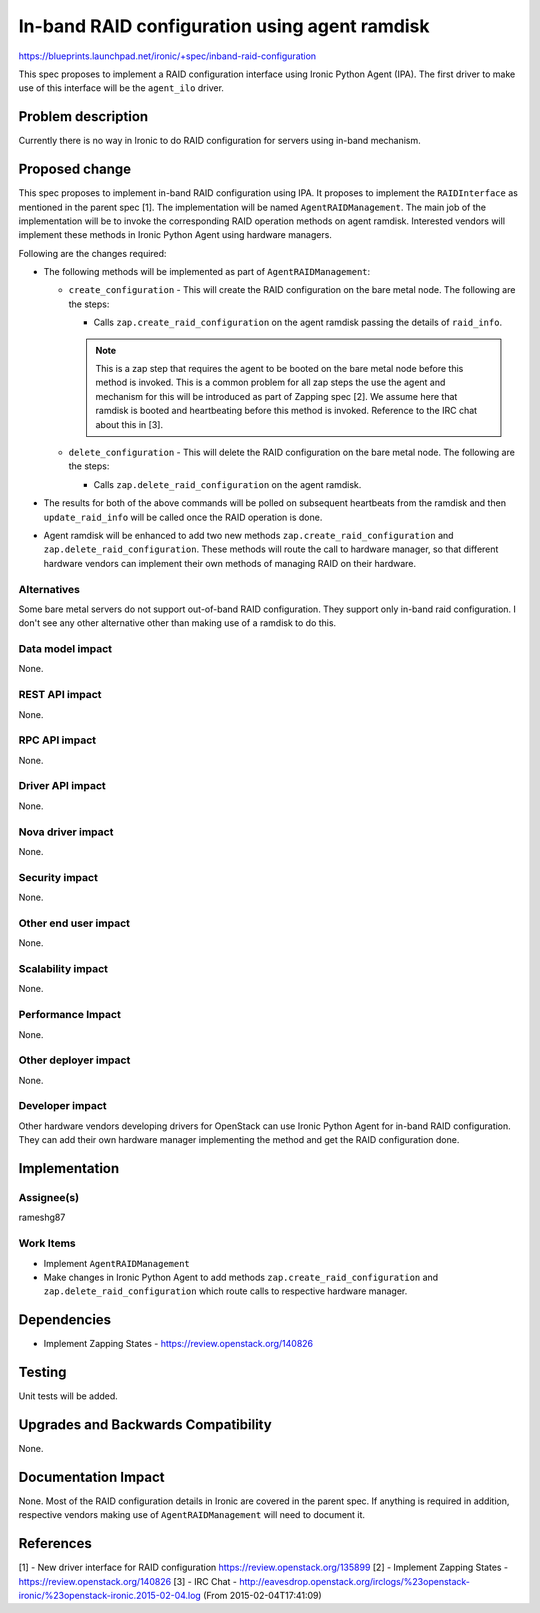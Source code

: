 ..
 This work is licensed under a Creative Commons Attribution 3.0 Unported
 License.

 http://creativecommons.org/licenses/by/3.0/legalcode

==============================================
In-band RAID configuration using agent ramdisk
==============================================

https://blueprints.launchpad.net/ironic/+spec/inband-raid-configuration

This spec proposes to implement a RAID configuration interface using
Ironic Python Agent (IPA). The first driver to make use of this interface
will be the ``agent_ilo`` driver.

Problem description
===================

Currently there is no way in Ironic to do RAID configuration for servers
using in-band mechanism.

Proposed change
===============

This spec proposes to implement in-band RAID configuration using IPA.
It proposes to implement the ``RAIDInterface`` as mentioned in the parent
spec [1]. The implementation will be named ``AgentRAIDManagement``. The main
job of the implementation will be to invoke the corresponding RAID operation
methods on agent ramdisk.  Interested vendors will implement these methods in
Ironic Python Agent using hardware managers.

Following are the changes required:

* The following methods will be implemented as part of ``AgentRAIDManagement``:

  + ``create_configuration`` - This will create the RAID configuration on
    the bare metal node. The following are the steps:

    - Calls ``zap.create_raid_configuration`` on the agent ramdisk passing
      the details of ``raid_info``.

    .. note::
      This is a zap step that requires the agent to be booted on the bare metal
      node before this method is invoked.  This is a common problem for all
      zap steps the use the agent and mechanism for this will be introduced as
      part of Zapping spec [2]. We assume here that ramdisk is booted and
      heartbeating before this method is invoked. Reference to the IRC chat
      about this in [3].

  + ``delete_configuration`` - This will delete the RAID configuration on
    the bare metal node. The following are the steps:

    - Calls ``zap.delete_raid_configuration`` on the agent ramdisk.

* The results for both of the above commands will be polled on subsequent
  heartbeats from the ramdisk and then ``update_raid_info`` will be called once
  the RAID operation is done.

* Agent ramdisk will be enhanced to add two new methods
  ``zap.create_raid_configuration`` and ``zap.delete_raid_configuration``.
  These methods will route the call to hardware manager, so that different
  hardware vendors can implement their own methods of managing RAID
  on their hardware.

Alternatives
------------

Some bare metal servers do not support out-of-band RAID configuration.  They
support only in-band raid configuration.  I don't see any other alternative
other than making use of a ramdisk to do this.

Data model impact
-----------------

None.

REST API impact
---------------

None.

RPC API impact
--------------

None.

Driver API impact
-----------------

None.

Nova driver impact
------------------

None.

Security impact
---------------

None.

Other end user impact
---------------------

None.


Scalability impact
------------------

None.

Performance Impact
------------------

None.

Other deployer impact
---------------------

None.

Developer impact
----------------

Other hardware vendors developing drivers for OpenStack can use Ironic
Python Agent for in-band RAID configuration. They can add their own hardware
manager implementing the method and get the RAID configuration done.


Implementation
==============

Assignee(s)
-----------

rameshg87

Work Items
----------

* Implement ``AgentRAIDManagement``
* Make changes in Ironic Python Agent to add methods
  ``zap.create_raid_configuration`` and ``zap.delete_raid_configuration``
  which route calls to respective hardware manager.


Dependencies
============

* Implement Zapping States - https://review.openstack.org/140826


Testing
=======

Unit tests will be added.


Upgrades and Backwards Compatibility
====================================

None.

Documentation Impact
====================

None.  Most of the RAID configuration details in Ironic are covered in the
parent spec.  If anything is required in addition, respective vendors making
use of ``AgentRAIDManagement`` will need to document it.

References
==========

[1] - New driver interface for RAID configuration https://review.openstack.org/135899
[2] - Implement Zapping States - https://review.openstack.org/140826
[3] - IRC Chat - http://eavesdrop.openstack.org/irclogs/%23openstack-ironic/%23openstack-ironic.2015-02-04.log (From 2015-02-04T17:41:09)
